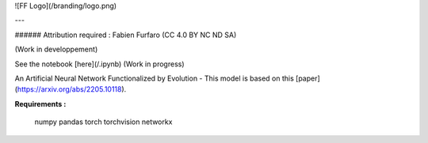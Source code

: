 

![FF Logo](/branding/logo.png)

---

###### Attribution required : Fabien Furfaro (CC 4.0 BY NC ND SA)

(Work in developpement)

See the notebook [here](/.ipynb) (Work in progress)

An Artificial Neural Network Functionalized by Evolution - This model is based on this [paper](https://arxiv.org/abs/2205.10118).


**Requirements :**

	numpy
	pandas
	torch
	torchvision
	networkx


